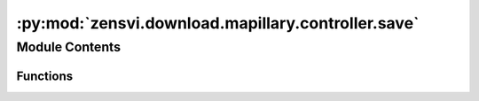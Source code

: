 :py:mod:`zensvi.download.mapillary.controller.save`
===================================================

.. py:module:: zensvi.download.mapillary.controller.save

.. autoapi-nested-parse::

   mapillary.controllers.save
   ~~~~~~~~~~~~~~~~~~~~~~~~~~

   This module implements the saving business logic functionalities of the Mapillary Python SDK.

   For more information, please check out https://www.mapillary.com/developer/api-documentation/

   - Copyright: (c) 2021 Facebook
   - License: MIT LICENSE



Module Contents
---------------


Functions
~~~~~~~~~

.. autoapisummary::

   zensvi.download.mapillary.controller.save.save_as_csv_controller
   zensvi.download.mapillary.controller.save.save_as_geojson_controller



.. py:function:: save_as_csv_controller(data: str, path: str, file_name: str) -> None

   Save data as CSV to given file path

   :param data: The data to save as CSV
   :type data: str

   :param path: The path to save to
   :type path: str

   :param file_name: The file name to save as
   :type file_name: str

   :return: None
   :rtype: None


.. py:function:: save_as_geojson_controller(data: str, path: str, file_name: str) -> None

   Save data as GeoJSON to given file path

   :param data: The data to save as GeoJSON
   :type data: str

   :param path: The path to save to
   :type path: str

   :param file_name: The file name to save as
   :type file_name: str

   :return: None
   :rtype: None


